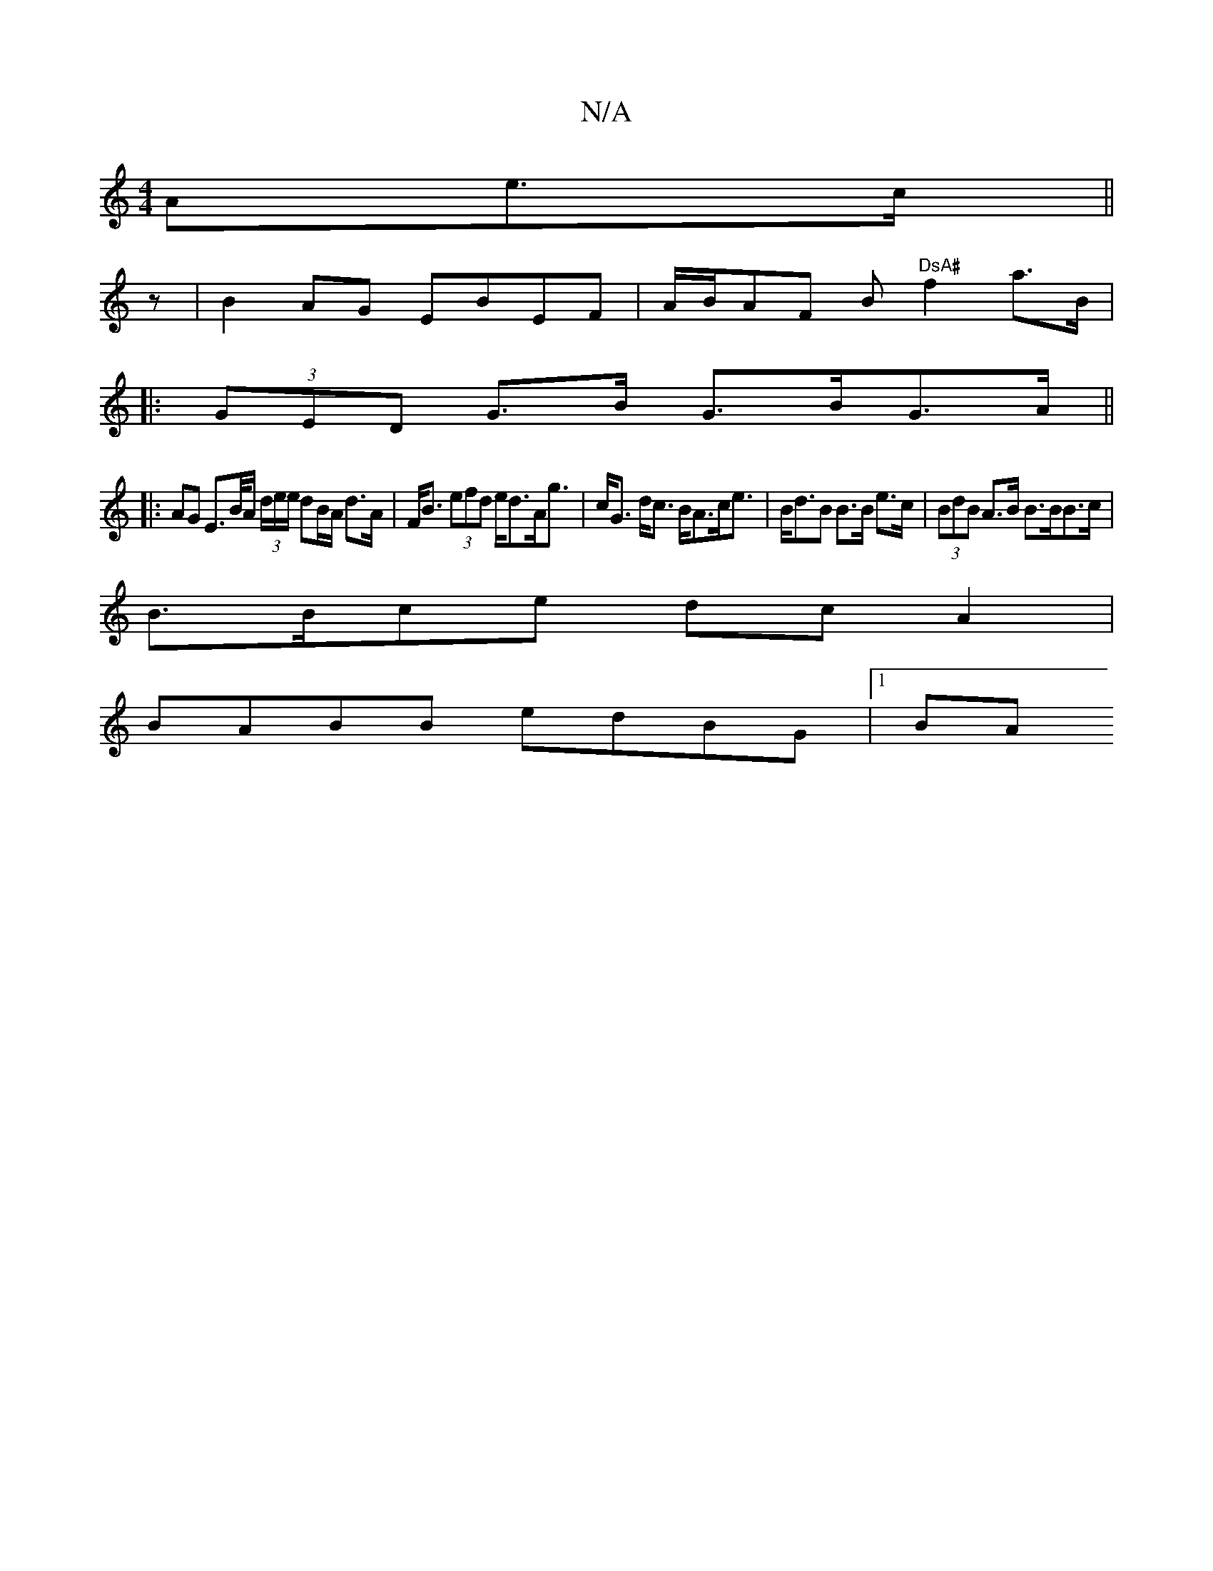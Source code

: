 X:1
T:N/A
M:4/4
R:N/A
K:Cmajor
<Ae>c||
z| B2AG EBEF | A/B/AF B "DsA#"f2a>B|
|: (3GED G>B G>BG>A ||
|:AG E>B/A/ (3/d/e/e/ dB/A/ d>A | F<B (3efd e<dA<g | c<G d<c B<Ac<e | B<dB B>B e>c | (3BdB A>B B>BB>c |
B>Bce dcA2 |
BABB edBG |1 BA